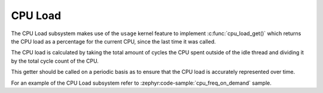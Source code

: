 .. _cpu_load_subsys:

CPU Load
########

The CPU Load subsystem makes use of the ``usage`` kernel feature to implement
:c:func:`cpu_load_get()` which returns the CPU load as a percentage for the current CPU, since the
last time it was called.

The CPU load is calculated by taking the total amount of cycles the CPU spent outside of the idle
thread and dividing it by the total cycle count of the CPU.

This getter should be called on a periodic basis as to ensure that the CPU load is accurately
represented over time.

For an example of the CPU Load subsystem refer to :zephyr:code-sample:`cpu_freq_on_demand` sample.
